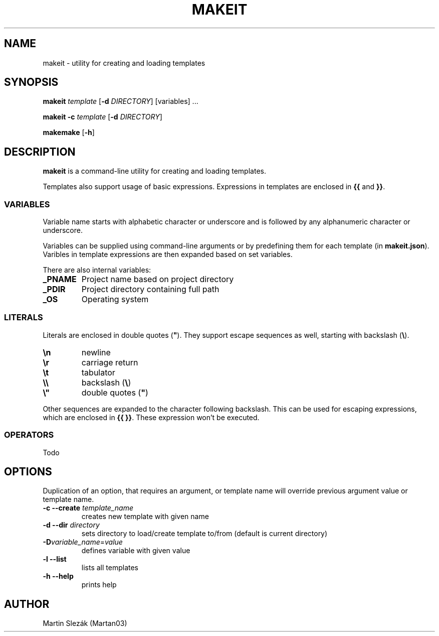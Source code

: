 .TH MAKEIT 1 2024-05-30
.SH NAME
makeit \- utility for creating and loading templates
.SH SYNOPSIS
.B makeit
.I template
[\fB\-d\fR \fIDIRECTORY\fR]
[variables] ...

.B makeit
\fB\-c\fR
.I template
[\fB\-d\fR \fIDIRECTORY\fR]

.B makemake
[\fB\-h\fR]

.SH DESCRIPTION
.B makeit
is a command-line utility for creating and loading templates.

Templates also support usage of basic expressions. Expressions in templates are
enclosed in \fB{{\fR and \fB}}\fR.

.SS VARIABLES
Variable name starts with alphabetic character or underscore and is followed
by any alphanumeric character or underscore.

Variables can be supplied using command-line arguments or by predefining them
for each template (in \fBmakeit.json\fR). Varibles in template expressions are
then expanded based on set variables.

There are also internal variables:

.TP
.B _PNAME
Project name based on project directory

.TP
.B _PDIR
Project directory containing full path

.TP
.B _OS
Operating system

.SS LITERALS
Literals are enclosed in double quotes (\fB"\fR). They support escape sequences
as well, starting with backslash (\fB\\\fR).

.TP
\fB\\n\fR
newline

.TP
\fB\\r\fR
carriage return

.TP
\fB\\t\fR
tabulator

.TP
\fB\\\\\fR
backslash (\fB\\\fR)

.TP
\fB\\"\fR
double quotes (\fB"\fR)

.RE
Other sequences are expanded to the character following backslash. This can be
used for escaping expressions, which are enclosed in \fB{{ }}\fR. These
expression won't be executed.

.SS OPERATORS
Todo

.RE
.SH OPTIONS

Duplication of an option, that requires an argument, or template name will
override previous argument value or template name.

.TP
\fB\-c \-\-create\fR \fItemplate_name\fR
creates new template with given name

.TP
\fB\-d \-\-dir\fR \fIdirectory\fR
sets directory to load/create template to/from (default is current directory)

.TP
\fB\-D\fIvariable_name\fR=\fIvalue\fR
defines variable with given value

.TP
\fB\-l \-\-list\fR
lists all templates

.TP
\fB\-h  \-\-help\fR
prints help

.RE
.SH AUTHOR
Martin Slezák (Martan03)
